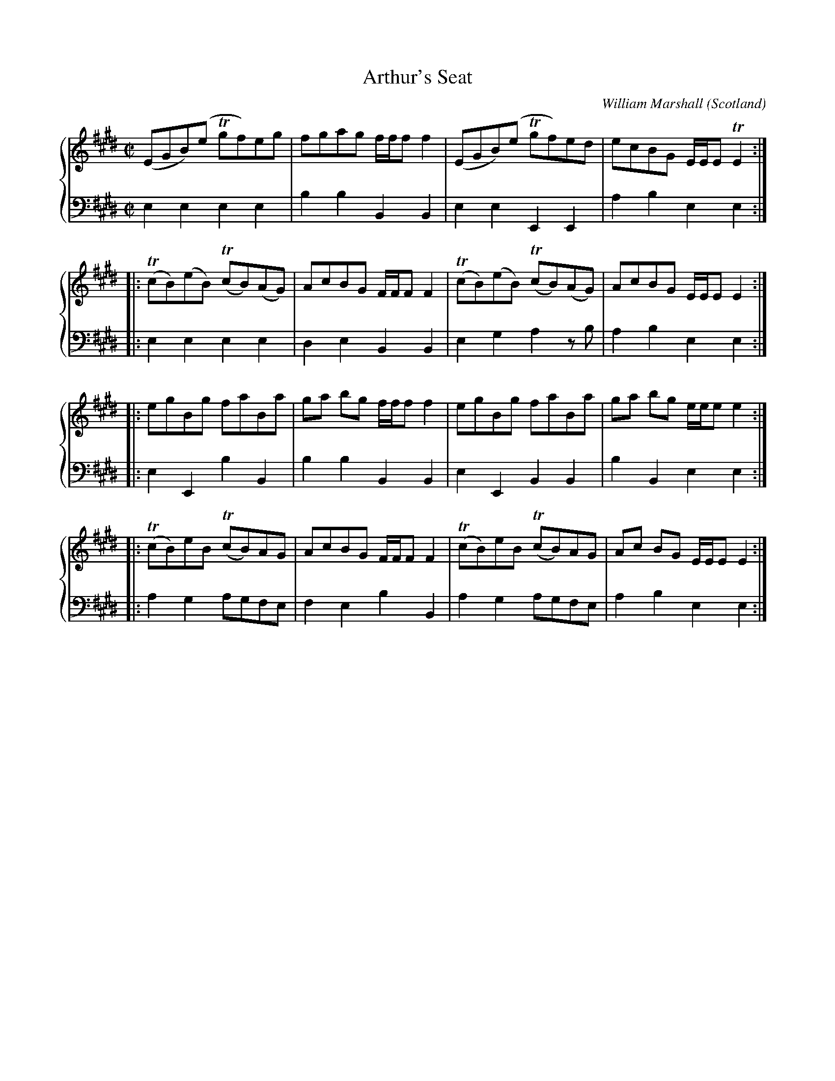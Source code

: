 X:1
T:Arthur's Seat
B:William Marshall A Collection Of Strathspey Reels (1781)
C:William Marshall
L:1/8
M:C|
O:Scotland
R:Reel?
Z:Clark Bernst + Richard Robinson
%%Page:1 - 3
F:http://richardrobinson.tunebook.org.uk/tune/6575
%%TBL:{"version":1,"type":"tune","id":"6575"}
K:E
%%staves {1 2}
V:1
(EGB)(e !trill!gf)eg | fgag f/f/f f2 | (EGB)(e !trill!gf)ed | ecBG E/E/E !trill!E2 ::
(!trill!cB)(eB) (!trill!cB)(AG) | AcBG F/F/F F2 | (!trill!cB)(eB) (!trill!cB)(AG) | AcBG E/E/E E2 ::
egBg faBa | ga bg f/f/f f2 | egBg faBa | ga bg e/e/e e2 ::
(!trill!cB)eB (!trill!cB)AG | AcBG F/F/F F2 | (!trill!cB)eB (!trill!cB)AG | Ac BG E/E/E E2 :|
V:2 middle=d clef=bass
L:1/4
eeee | bbBB | eeEE | abee ::
eeee | deBB | egaz/b/ | abee ::
eEbB | bbBB | eEBB | bBee ::
aga/g/f/e/ | febB | aga/g/f/e/ | abee :|
